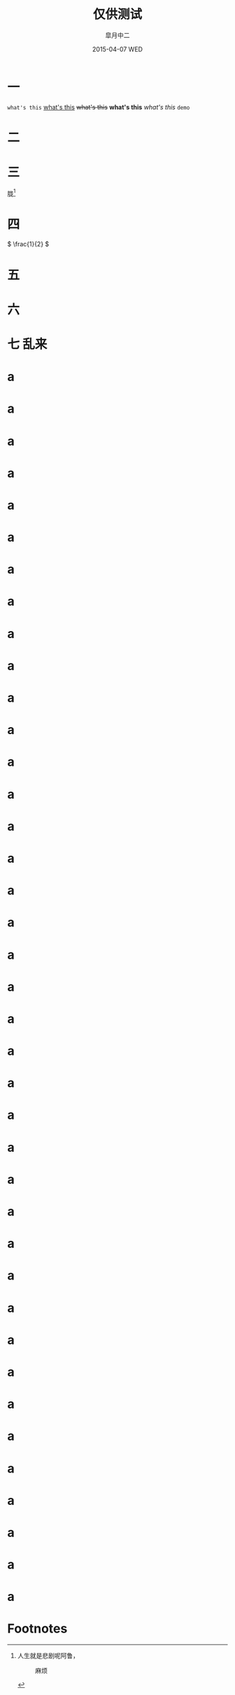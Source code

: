 #+TITLE:       仅供测试
#+AUTHOR:      皐月中二
#+EMAIL:       kuangdash@163.com
#+DATE:    2015-04-07 WED
#+URI:     /blog/tests/
#+TAGS:     test
#+LANGUAGE:    en
#+OPTIONS:     H:4 num:t toc:t \n:nil @:t ::t |:t ^:nil -:t f:t *:t <:t
#+DESCRIPTION:  ???

* 一
~what's this~ _what's this_ +what's this+ *what's this* /what's this/ =demo=

* 二
#+BEGIN_CENTER
[[./img/dragon2.svg]]
#+END_CENTER

* 三
胧[fn:1]

* 四
\( \frac{1}{2} \)
* 五
:PROPERTIES:
:CUSTOM_ID: kuangdash
:END:

* 六

* 七                                                                     :乱来:

* a

* a

* a

* a

* a

* a

* a

* a

* a

* a

* a

* a

* a

* a

* a

* a

* a

* a

* a

* a

* a

* a

* a

* a

* a

* a

* a

* a

* a

* a

* a

* a

* a

* a

* a

* a

* a

* a

* a

* Footnotes

[fn:1] 人生就是悲剧呢阿鲁，
#+CAPTION: 麻烦
#+NAME: fig:真麻烦
#+ATTR_HTML: :style text_align:center;
[[./imgs/dragon2.svg]]

